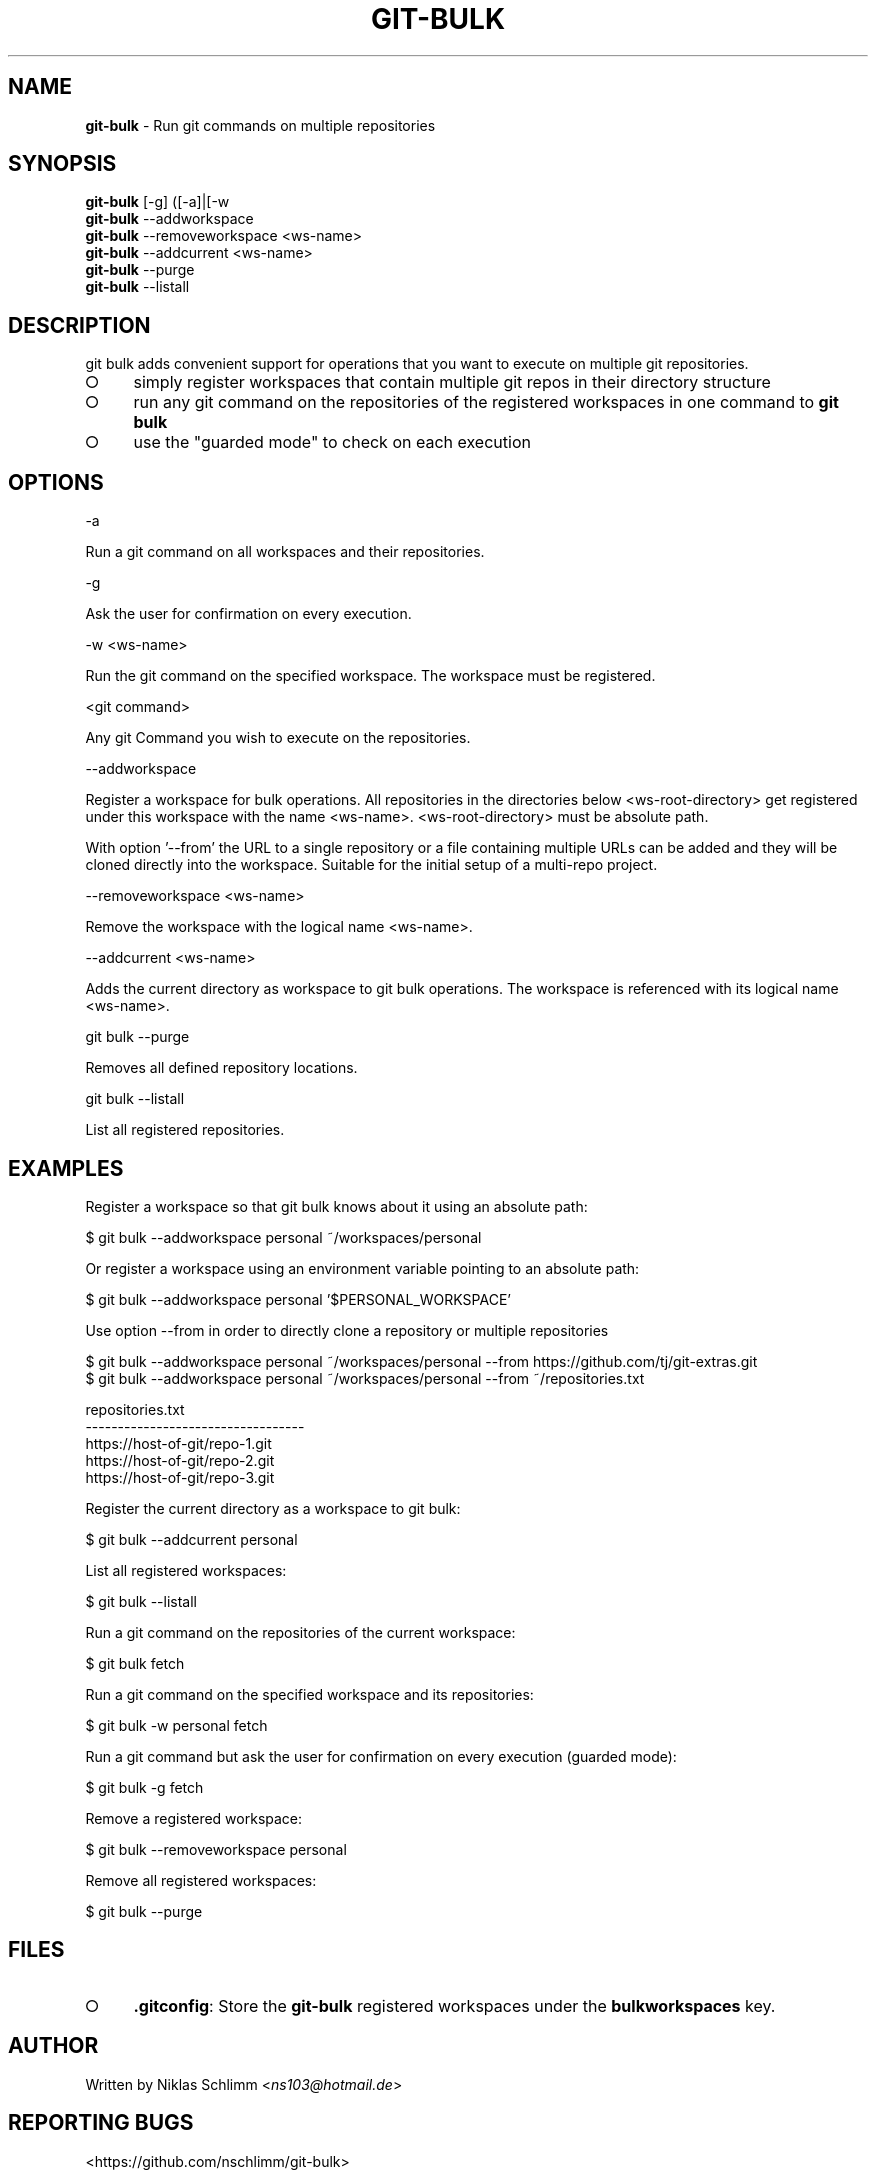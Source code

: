 .\" generated with Ronn-NG/v0.9.1
.\" http://github.com/apjanke/ronn-ng/tree/0.9.1
.TH "GIT\-BULK" "1" "February 2025" "" "Git Extras"
.SH "NAME"
\fBgit\-bulk\fR \- Run git commands on multiple repositories
.SH "SYNOPSIS"
\fBgit\-bulk\fR [\-g] ([\-a]|[\-w
.br
\fBgit\-bulk\fR \-\-addworkspace
.br
\fBgit\-bulk\fR \-\-removeworkspace <ws\-name>
.br
\fBgit\-bulk\fR \-\-addcurrent <ws\-name>
.br
\fBgit\-bulk\fR \-\-purge
.br
\fBgit\-bulk\fR \-\-listall
.SH "DESCRIPTION"
git bulk adds convenient support for operations that you want to execute on multiple git repositories\.
.IP "\[ci]" 4
simply register workspaces that contain multiple git repos in their directory structure
.IP "\[ci]" 4
run any git command on the repositories of the registered workspaces in one command to \fBgit bulk\fR
.IP "\[ci]" 4
use the "guarded mode" to check on each execution
.IP "" 0
.SH "OPTIONS"
\-a
.P
Run a git command on all workspaces and their repositories\.
.P
\-g
.P
Ask the user for confirmation on every execution\.
.P
\-w <ws\-name>
.P
Run the git command on the specified workspace\. The workspace must be registered\.
.P
<git command>
.P
Any git Command you wish to execute on the repositories\.
.P
\-\-addworkspace
.P
Register a workspace for bulk operations\. All repositories in the directories below <ws\-root\-directory> get registered under this workspace with the name <ws\-name>\. <ws\-root\-directory> must be absolute path\.
.P
With option '\-\-from' the URL to a single repository or a file containing multiple URLs can be added and they will be cloned directly into the workspace\. Suitable for the initial setup of a multi\-repo project\.
.P
\-\-removeworkspace <ws\-name>
.P
Remove the workspace with the logical name <ws\-name>\.
.P
\-\-addcurrent <ws\-name>
.P
Adds the current directory as workspace to git bulk operations\. The workspace is referenced with its logical name <ws\-name>\.
.P
git bulk \-\-purge
.P
Removes all defined repository locations\.
.P
git bulk \-\-listall
.P
List all registered repositories\.
.SH "EXAMPLES"
.nf
Register a workspace so that git bulk knows about it using an absolute path:

$ git bulk \-\-addworkspace personal ~/workspaces/personal

Or register a workspace using an environment variable pointing to an absolute path:

$ git bulk \-\-addworkspace personal '$PERSONAL_WORKSPACE'

Use option \-\-from in order to directly clone a repository or multiple repositories

$ git bulk \-\-addworkspace personal ~/workspaces/personal \-\-from https://github\.com/tj/git\-extras\.git
$ git bulk \-\-addworkspace personal ~/workspaces/personal \-\-from ~/repositories\.txt

repositories\.txt
\-\-\-\-\-\-\-\-\-\-\-\-\-\-\-\-\-\-\-\-\-\-\-\-\-\-\-\-\-\-\-\-\-\-
https://host\-of\-git/repo\-1\.git
https://host\-of\-git/repo\-2\.git
https://host\-of\-git/repo\-3\.git


Register the current directory as a workspace to git bulk:

$ git bulk \-\-addcurrent personal

List all registered workspaces:

$ git bulk \-\-listall

Run a git command on the repositories of the current workspace:

$ git bulk fetch

Run a git command on the specified workspace and its repositories:

$ git bulk \-w personal fetch

Run a git command but ask the user for confirmation on every execution (guarded mode):

$ git bulk \-g fetch

Remove a registered workspace:

$ git bulk \-\-removeworkspace personal

Remove all registered workspaces:

$ git bulk \-\-purge
.fi
.SH "FILES"
.IP "\[ci]" 4
\fB\.gitconfig\fR: Store the \fBgit\-bulk\fR registered workspaces under the \fBbulkworkspaces\fR key\.
.IP "" 0
.SH "AUTHOR"
Written by Niklas Schlimm <\fIns103@hotmail\.de\fR>
.SH "REPORTING BUGS"
<https://github\.com/nschlimm/git\-bulk>
.SH "SEE ALSO"
<\fIhttps://github\.com/tj/git\-extras\fR>
